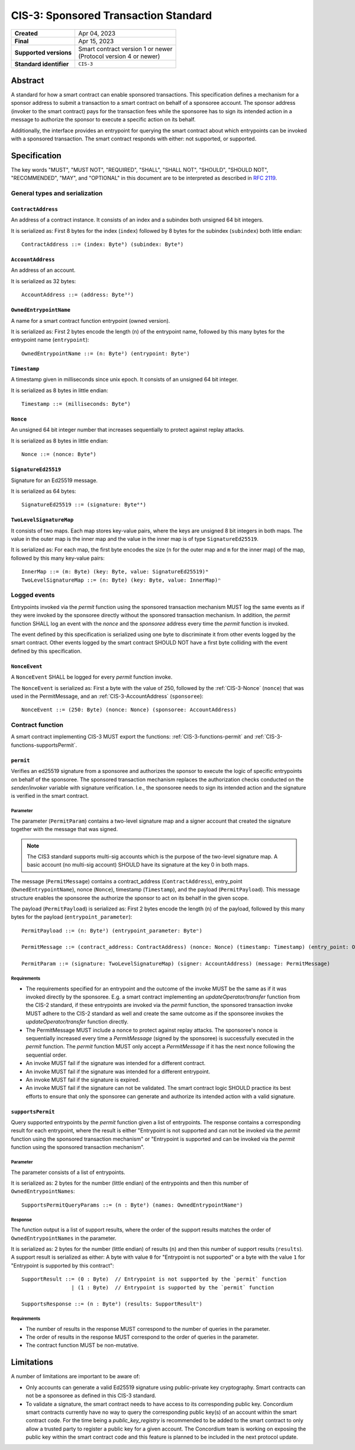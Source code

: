.. _CIS-3:

=====================================
CIS-3: Sponsored Transaction Standard
=====================================

.. list-table::
   :stub-columns: 1

   * - Created
     - Apr 04, 2023
   * - Final
     - Apr 15, 2023
   * - Supported versions
     - | Smart contract version 1 or newer
       | (Protocol version 4 or newer)
   * - Standard identifier
     - ``CIS-3``

Abstract
========

A standard for how a smart contract can enable sponsored transactions.
This specification defines a mechanism for a sponsor address to submit a transaction
to a smart contract on behalf of a sponsoree account. The sponsor address (invoker to the smart contract)
pays for the transaction fees while the sponsoree has to sign its intended action in a message to authorize the sponsor to
execute a specific action on its behalf.

Additionally, the interface provides an entrypoint for querying the smart contract about which
entrypoints can be invoked with a sponsored transaction.
The smart contract responds with either: not supported, or supported.

Specification
=============

The key words "MUST", "MUST NOT", "REQUIRED", "SHALL", "SHALL NOT", "SHOULD", "SHOULD NOT", "RECOMMENDED",  "MAY", and "OPTIONAL" in this document are to be interpreted as described in :rfc:`2119`.

General types and serialization
-------------------------------

.. _CIS-3-ContractAddress:

``ContractAddress``
^^^^^^^^^^^^^^^^^^^

An address of a contract instance.
It consists of an index and a subindex both unsigned 64 bit integers.

It is serialized as: First 8 bytes for the index (``index``) followed by 8 bytes for the subindex (``subindex``) both little endian::

  ContractAddress ::= (index: Byte⁸) (subindex: Byte⁸)

.. _CIS-3-AccountAddress:

``AccountAddress``
^^^^^^^^^^^^^^^^^^

An address of an account.

It is serialized as 32 bytes::

  AccountAddress ::= (address: Byte³²)

.. _CIS-3-OwnedEntrypointName:

``OwnedEntrypointName``
^^^^^^^^^^^^^^^^^^^^^^^

A name for a smart contract function entrypoint (owned version).

It is serialized as: First 2 bytes encode the length (``n``) of the entrypoint name, followed by this many bytes for the entrypoint name (``entrypoint``)::

  OwnedEntrypointName ::= (n: Byte²) (entrypoint: Byteⁿ)

.. _CIS-3-Timestamp:

``Timestamp``
^^^^^^^^^^^^^

A timestamp given in milliseconds since unix epoch.
It consists of an unsigned 64 bit integer.

It is serialized as 8 bytes in little endian::

  Timestamp ::= (milliseconds: Byte⁸)

.. _CIS-3-Nonce:

``Nonce``
^^^^^^^^^

An unsigned 64 bit integer number that increases sequentially to protect against replay attacks.

It is serialized as 8 bytes in little endian::

  Nonce ::= (nonce: Byte⁸)

.. _CIS-3-SignatureEd25519:

``SignatureEd25519``
^^^^^^^^^^^^^^^^^^^^

Signature for an Ed25519 message.

It is serialized as 64 bytes::

  SignatureEd25519 ::= (signature: Byte⁶⁴)

.. _CIS-3-TwoLevelSignatureMap:

``TwoLevelSignatureMap``
^^^^^^^^^^^^^^^^^^^^^^^^

It consists of two maps. Each map stores key-value pairs, where the keys are unsigned 8 bit integers in both maps.
The value in the outer map is the inner map and the value in the inner map is of type ``SignatureEd25519``.

It is serialized as: For each map, the first byte encodes the size (``n`` for the outer map and ``m`` for the inner map)
of the map, followed by this many key-value pairs::

  InnerMap ::= (m: Byte) (key: Byte, value: SignatureEd25519)ᵐ
  TwoLevelSignatureMap ::= (n: Byte) (key: Byte, value: InnerMap)ⁿ

Logged events
-------------

Entrypoints invoked via the `permit` function using the sponsored
transaction mechanism MUST log the same events as if they were invoked
by the sponsoree directly without the sponsored transaction mechanism.
In addition, the `permit` function SHALL log an event with the `nonce` and the `sponsoree` address every time
the `permit` function is invoked.

The event defined by this specification is serialized using one byte to discriminate it from other events logged by the smart contract.
Other events logged by the smart contract SHOULD NOT have a first byte colliding with the event defined by this specification.

``NonceEvent``
^^^^^^^^^^^^^^

A ``NonceEvent`` SHALL be logged for every `permit` function invoke.

The ``NonceEvent`` is serialized as: First a byte with the value of 250, followed by the :ref:`CIS-3-Nonce` (``nonce``) that was used in the PermitMessage, and an :ref:`CIS-3-AccountAddress` (``sponsoree``)::

  NonceEvent ::= (250: Byte) (nonce: Nonce) (sponsoree: AccountAddress)

Contract function
-----------------

A smart contract implementing CIS-3 MUST export the functions: :ref:`CIS-3-functions-permit` and :ref:`CIS-3-functions-supportsPermit`.

.. _CIS-3-functions-permit:

``permit``
^^^^^^^^^^

Verifies an ed25519 signature from a sponsoree and authorizes the sponsor to execute the logic of
specific entrypoints on behalf of the sponsoree. The sponsored transaction mechanism replaces the
authorization checks conducted on the `sender/invoker` variable with signature verification.
I.e., the sponsoree needs to sign its intended action and the signature is verified in the smart contract.

Parameter
~~~~~~~~~

The parameter (``PermitParam``) contains a two-level signature map and a signer account that created the signature
together with the message that was signed.

.. note::

    The CIS3 standard supports multi-sig accounts which is the purpose of the two-level signature map. A basic account (no multi-sig account) SHOULD have its signature at the key 0 in both maps.

The message (``PermitMessage``) contains a contract_address (``ContractAddress``), entry_point (``OwnedEntrypointName``), nonce (``Nonce``), timestamp (``Timestamp``), and the payload (``PermitPayload``).
This message structure enables the sponsoree the authorize the sponsor to act on its behalf in the given scope.

The payload (``PermitPayload``) is serialized as: First 2 bytes encode the length (``n``) of the payload, followed by this many bytes for the payload (``entrypoint_parameter``)::

  PermitPayload ::= (n: Byte²) (entrypoint_parameter: Byteⁿ)

  PermitMessage ::= (contract_address: ContractAddress) (nonce: Nonce) (timestamp: Timestamp) (entry_point: OwnedEntrypointName) (payload: PermitPayload)

  PermitParam ::= (signature: TwoLevelSignatureMap) (signer: AccountAddress) (message: PermitMessage)

Requirements
~~~~~~~~~~~~

- The requirements specified for an entrypoint and the outcome of the invoke MUST be the same as if it was invoked directly by the sponsoree. E.g. a smart contract implementing an `updateOperator/transfer` function from the CIS-2 standard, if these entrypoints are invoked via the `permit` function, the sponsored transaction invoke MUST adhere to the CIS-2 standard as well and create the same outcome as if the sponsoree invokes the `updateOperator/transfer` function directly.
- The PermitMessage MUST include a nonce to protect against replay attacks. The sponsoree's nonce is sequentially increased every time a `PermitMessage` (signed by the sponsoree) is successfully executed in the `permit` function. The `permit` function MUST only accept a `PermitMessage` if it has the next nonce following the sequential order.
- An invoke MUST fail if the signature was intended for a different contract.
- An invoke MUST fail if the signature was intended for a different entrypoint.
- An invoke MUST fail if the signature is expired.
- An invoke MUST fail if the signature can not be validated. The smart contract logic SHOULD practice its best efforts to ensure that only the sponsoree can generate and authorize its intended action with a valid signature.

.. _CIS-3-functions-supportsPermit:

``supportsPermit``
^^^^^^^^^^^^^^^^^^

Query supported entrypoints by the `permit` function given a list of entrypoints.
The response contains a corresponding result for each entrypoint, where the result is either
"Entrypoint is not supported and can not be invoked via the `permit` function using the sponsored transaction mechanism" or "Entrypoint is supported and can be invoked via the `permit` function using the sponsored transaction mechanism".

Parameter
~~~~~~~~~

The parameter consists of a list of entrypoints.

It is serialized as: 2 bytes for the number (little endian) of the entrypoints and then this number of ``OwnedEntrypointNames``::

  SupportsPermitQueryParams ::= (n : Byte²) (names: OwnedEntrypointNameⁿ)

Response
~~~~~~~~

The function output is a list of support results, where the order of the support results matches the order of ``OwnedEntrypointNames`` in the parameter.

It is serialized as: 2 bytes for the number (little endian) of results (``n``) and then this number of support results (``results``).
A support result is serialized as either: A byte with value ``0`` for "Entrypoint is not supported" or a byte with the value ``1`` for "Entrypoint is supported by this contract"::

  SupportResult ::= (0 : Byte)  // Entrypoint is not supported by the `permit` function
                  | (1 : Byte)  // Entrypoint is supported by the `permit` function

  SupportsResponse ::= (n : Byte²) (results: SupportResultⁿ)

Requirements
~~~~~~~~~~~~

- The number of results in the response MUST correspond to the number of queries in the parameter.
- The order of results in the response MUST correspond to the order of queries in the parameter.
- The contract function MUST be non-mutative.

Limitations
===========

A number of limitations are important to be aware of:

- Only accounts can generate a valid Ed25519 signature using public-private key cryptography. Smart contracts can not be a sponsoree as defined in this CIS-3 standard.

- To validate a signature, the smart contract needs to have access to its corresponding public key. Concordium smart contracts currently have no way to query the corresponding public key(s) of an account within the smart contract code. For the time being a `public_key_registry` is recommended to be added to the smart contract to only allow a trusted party to register a public key for a given account. The Concordium team is working on exposing the public key within the smart contract code and this feature is planned to be included in the next protocol update.
